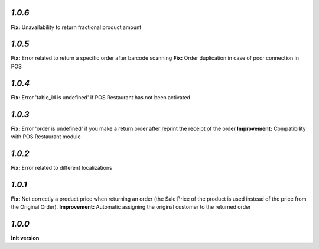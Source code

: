 `1.0.6`
-------

**Fix:** Unavailability to return fractional product amount

`1.0.5`
-------

**Fix:** Error related to return a specific order after barcode scanning
**Fix:** Order duplication in case of poor connection in POS

`1.0.4`
-------

**Fix:** Error 'table_id is undefined' if POS Restaurant has not been activated

`1.0.3`
-------

**Fix:** Error 'order is undefined' if you make a return order after reprint the receipt of the order
**Improvement:** Compatibility with POS Restaurant module

`1.0.2`
-------

**Fix:** Error related to different localizations

`1.0.1`
-------

**Fix:** Not correctly a product price when returning an order (the Sale Price of the product is used instead of the price from the Original Order).
**Improvement:** Automatic assigning the original customer to the returned order

`1.0.0`
-------

**Init version**
